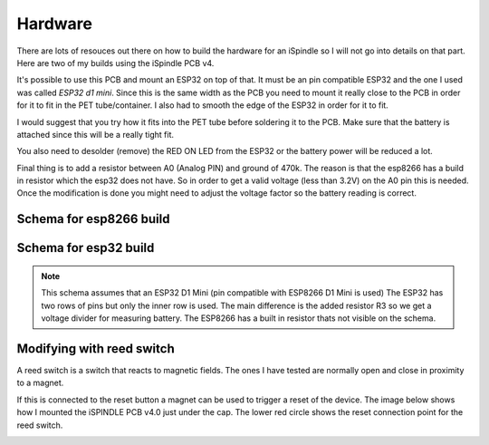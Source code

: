 .. _hardware:

Hardware
########

There are lots of resouces out there on how to build the hardware for an iSpindle so I will not go into details on that part. Here are two of my builds using the iSpindle PCB v4.

.. image:: images/ispindel.jpg
  :width: 500
  :alt: Builds of iSpindel

It's possible to use this PCB and mount an ESP32 on top of that. It must be an pin compatible ESP32 and the one I used was called *ESP32 d1 mini*. Since this is the same width as the PCB you need to 
mount it really close to the PCB in order for it to fit in the PET tube/container. I also had to smooth the edge of the ESP32 in order for it to fit. 

I would suggest that you try how it fits into the PET tube before soldering it to the PCB. Make sure that the battery is attached since this will be a really tight fit.

You also need to desolder (remove) the RED ON LED from the ESP32 or the battery power will be reduced a lot.

Final thing is to add a resistor between A0 (Analog PIN) and ground of 470k. The reason is that the esp8266 has a build in resistor which 
the esp32 does not have. So in order to get a valid voltage (less than 3.2V) on the A0 pin this is needed. Once the modification is done you might
need to adjust the voltage factor so the battery reading is correct. 

.. image:: images/esp32.jpg
  :width: 500
  :alt: Mounting esp32

Schema for esp8266 build
------------------------

.. image:: images/schema_esp8266.png
  :width: 700
  :alt: Schema esp8266

Schema for esp32 build
----------------------

.. note::  
  This schema assumes that an ESP32 D1 Mini (pin compatible with ESP8266 D1 Mini is used)
  The ESP32 has two rows of pins but only the inner row is used. The main difference is the added resistor R3 so we 
  get a voltage divider for measuring battery. The ESP8266 has a built in resistor thats not visible on the schema. 


.. image:: images/schema_esp32.png
  :width: 700
  :alt: Schema esp32

Modifying with reed switch
--------------------------

A reed switch is a switch that reacts to magnetic fields. The ones I have tested are normally open and close in proximity to 
a magnet. 

.. image:: images/reed.jpg
  :width: 400
  :alt: Reed switch

If this is connected to the reset button a magnet can be used to trigger a reset of the device. The image below shows how 
I mounted the iSPINDLE PCB v4.0 just under the cap. The lower red circle shows the reset connection point for the reed switch.

.. image:: images/reed_build.jpg
  :width: 400
  :alt: Reed build


